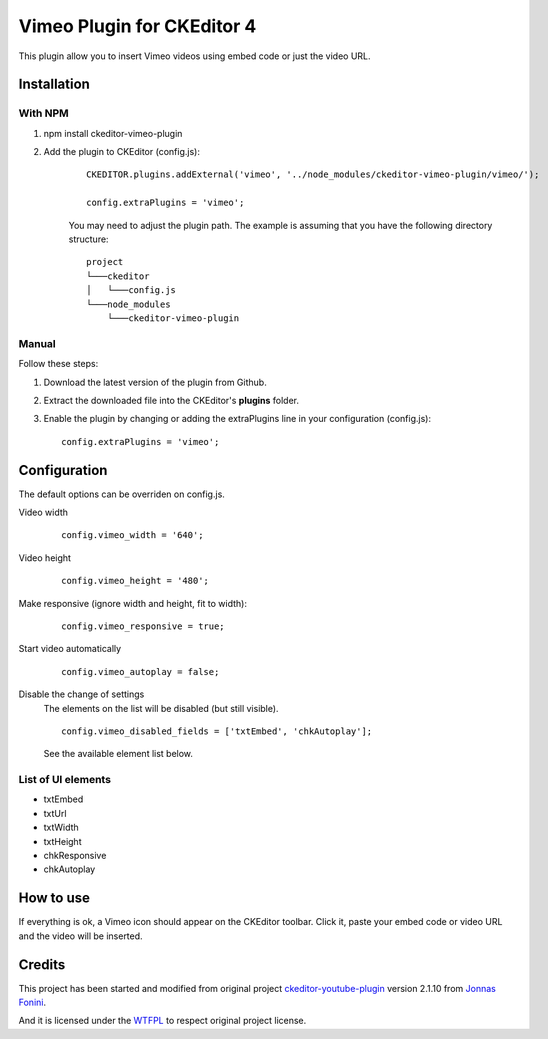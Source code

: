 Vimeo Plugin for CKEditor 4
===========================

This plugin allow you to insert Vimeo videos using embed code or just the video URL.

Installation
************

With NPM
--------

1. npm install ckeditor-vimeo-plugin
2. Add the plugin to CKEditor (config.js):

    ::

        CKEDITOR.plugins.addExternal('vimeo', '../node_modules/ckeditor-vimeo-plugin/vimeo/');

        config.extraPlugins = 'vimeo';

    You may need to adjust the plugin path. The example is assuming that you have the following directory structure: ::

        project
        └───ckeditor
        │   └───config.js
        └───node_modules
            └───ckeditor-vimeo-plugin

Manual
------

Follow these steps:

1. Download the latest version of the plugin from Github.
2. Extract the downloaded file into the CKEditor's **plugins** folder.
3. Enable the plugin by changing or adding the extraPlugins line in your configuration (config.js): ::

    config.extraPlugins = 'vimeo';


Configuration
*************

The default options can be overriden on config.js.

Video width
    ::

        config.vimeo_width = '640';

Video height
    ::

        config.vimeo_height = '480';

Make responsive (ignore width and height, fit to width):
    ::

        config.vimeo_responsive = true;

Start video automatically
    ::

        config.vimeo_autoplay = false;

Disable the change of settings
    The elements on the list will be disabled (but still visible).

    ::

        config.vimeo_disabled_fields = ['txtEmbed', 'chkAutoplay'];

    See the available element list below.


List of UI elements
-------------------

* txtEmbed
* txtUrl
* txtWidth
* txtHeight
* chkResponsive
* chkAutoplay


How to use
**********

If everything is ok, a Vimeo icon should appear on the CKEditor toolbar. Click it,
paste your embed code or video URL and the video will be inserted.

Credits
*******

This project has been started and modified from original project `ckeditor-youtube-plugin <https://github.com/fonini/ckeditor-youtube-plugin>`_ version 2.1.10 from `Jonnas Fonini <https://github.com/fonini/ckeditor-youtube-plugin>`_.

And it is licensed under the `WTFPL <http://www.wtfpl.net>`_ to respect original project license.
